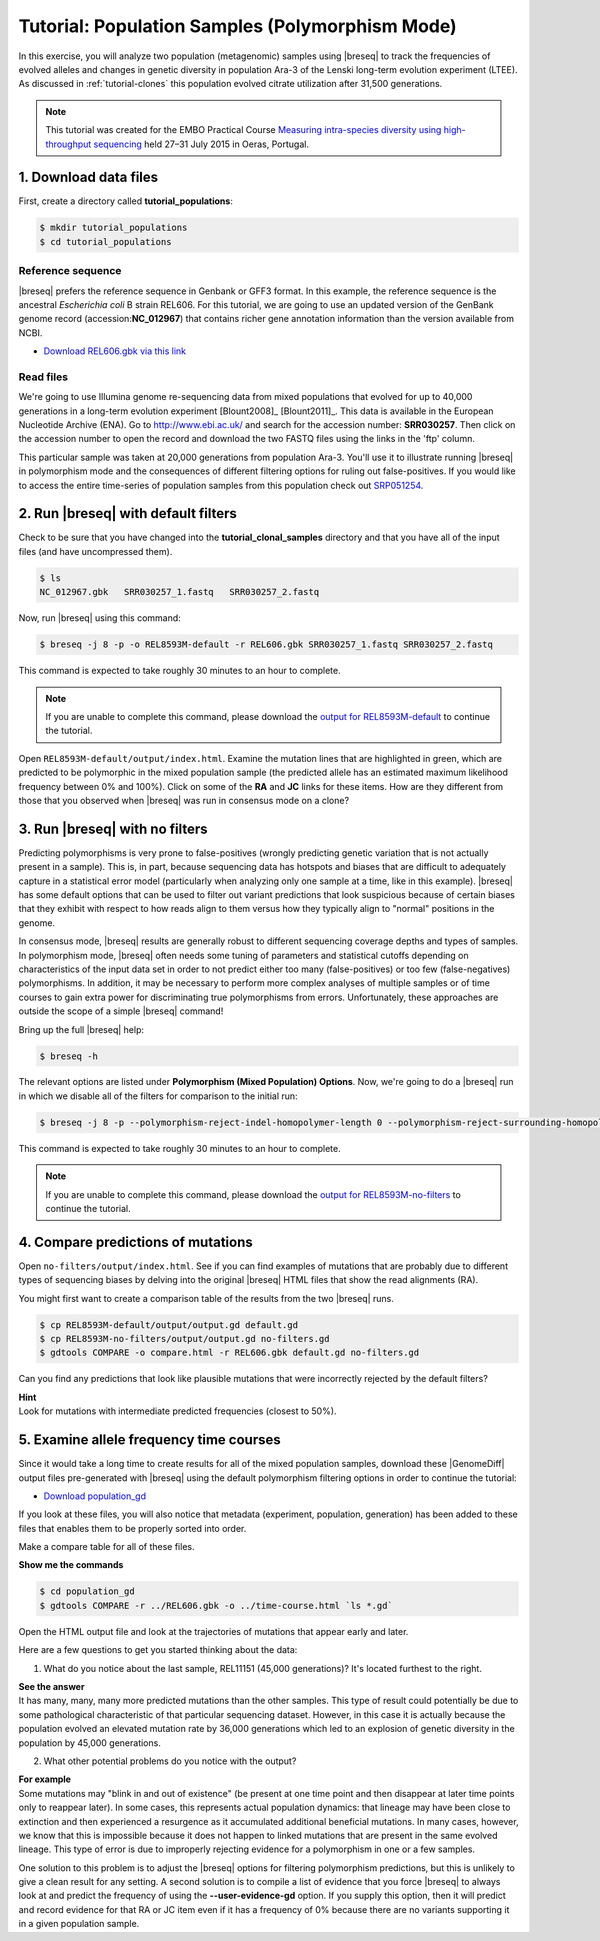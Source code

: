 .. _tutorial-populations:

Tutorial: Population Samples (Polymorphism Mode)
================================================

In this exercise, you will analyze two population (metagenomic) samples using |breseq| to track the frequencies of evolved alleles and changes in genetic diversity in population Ara-3 of the Lenski long-term evolution experiment (LTEE). As discussed in :ref:`tutorial-clones` this population evolved citrate utilization after 31,500 generations.

.. note:: 
   This tutorial was created for the EMBO Practical Course `Measuring intra-species diversity using high-throughput sequencing <http://events.embo.org/15-htp-sequencing/>`_ held 27–31 July 2015 in Oeras, Portugal.

1. Download data files
---------------------------------

First, create a directory called **tutorial_populations**:

.. code-block:: bash

   $ mkdir tutorial_populations
   $ cd tutorial_populations

Reference sequence
++++++++++++++++++++

|breseq| prefers the reference sequence in Genbank or GFF3 format. In this example, the reference sequence is the ancestral *Escherichia coli* B strain REL606. For this tutorial, we are going to use an updated version of the GenBank genome record (accession:**NC_012967**) that contains richer gene annotation information than the version available from NCBI.

* `Download REL606.gbk via this link <http://barricklab.org/release/breseq_tutorial/REL606.gbk.gz>`_

Read files
++++++++++++++

We're going to use Illumina genome re-sequencing data from mixed populations that evolved for up to 40,000 generations in a long-term evolution experiment [Blount2008]_ [Blount2011]_. This data is available in the European Nucleotide Archive (ENA). Go to http://www.ebi.ac.uk/ and search for the accession number: **SRR030257**. Then click on the accession number to open the record and download the two FASTQ files using the links in the 'ftp' column. 

This particular sample was taken at 20,000 generations from population Ara-3. You'll use it to illustrate running |breseq| in polymorphism mode and the consequences of different filtering options for ruling out false-positives. If you would like to access the entire time-series of population samples from this population check out `SRP051254 <http://www.ebi.ac.uk/ena/data/view/SRP051254>`_.

2. Run |breseq| with default filters
----------------------------------------

Check to be sure that you have changed into the **tutorial_clonal_samples** directory and that you have all of the input files (and have uncompressed them).

.. code-block:: bash

   $ ls 
   NC_012967.gbk   SRR030257_1.fastq   SRR030257_2.fastq

Now, run |breseq| using this command:

.. code-block:: bash

   $ breseq -j 8 -p -o REL8593M-default -r REL606.gbk SRR030257_1.fastq SRR030257_2.fastq

This command is expected to take roughly 30 minutes to an hour to complete.

.. note::

   If you are unable to complete this command, please download the `output for REL8593M-default <http://barricklab.org/release/breseq_tutorial/REL8593M-default.tgz>`_ to continue the tutorial.

Open ``REL8593M-default/output/index.html``. Examine the mutation lines that are highlighted in green, which are predicted to be polymorphic in the mixed population sample (the predicted allele has an estimated maximum likelihood frequency between 0% and 100%). Click on some of the **RA** and **JC** links for these items. How are they different from those that you observed when |breseq| was run in consensus mode on a clone?

3. Run |breseq| with no filters
----------------------------------

Predicting polymorphisms is very prone to false-positives (wrongly predicting genetic variation that is not actually present in a sample). This is, in part, because sequencing data has hotspots and biases that are difficult to adequately capture in a statistical error model (particularly when analyzing only one sample at a time, like in this example). |breseq| has some default options that can be used to filter out variant predictions that look suspicious because of certain biases that they exhibit with respect to how reads align to them versus how they typically align to "normal" positions in the genome. 

In consensus mode, |breseq| results are generally robust to different sequencing coverage depths and types of samples. In polymorphism mode, |breseq| often needs some tuning of parameters and statistical cutoffs depending on characteristics of the input data set in order to not predict either too many (false-positives) or too few (false-negatives) polymorphisms. In addition, it may be necessary to perform more complex analyses of multiple samples or of time courses to gain extra power for discriminating true polymorphisms from errors. Unfortunately, these approaches are outside the scope of a simple |breseq| command!

Bring up the full |breseq| help:

.. code-block:: bash

   $ breseq -h

The relevant options are listed under **Polymorphism (Mixed Population) Options**. Now, we're going to do a |breseq| run in which we disable all of the filters for comparison to the initial run:

.. code-block:: bash

   $ breseq -j 8 -p --polymorphism-reject-indel-homopolymer-length 0 --polymorphism-reject-surrounding-homopolymer-length 0 --polymorphism-bias-cutoff 0 --polymorphism-minimum-coverage-each-strand 0 -o REL8593M-no-filters -r REL606.gbk SRR030257_1.fastq SRR030257_2.fastq

This command is expected to take roughly 30 minutes to an hour to complete.

.. note::

   If you are unable to complete this command, please download the `output for REL8593M-no-filters <http://barricklab.org/release/breseq_tutorial/REL8593M-no-filters.tgz>`_ to continue the tutorial.

4. Compare predictions of mutations
-----------------------------------

Open ``no-filters/output/index.html``. See if you can find examples of mutations that are probably due to different types of sequencing biases by delving into the original |breseq| HTML files that show the read alignments (RA).

You might first want to create a comparison table of the results from the two |breseq| runs.

.. code-block:: bash

   $ cp REL8593M-default/output/output.gd default.gd
   $ cp REL8593M-no-filters/output/output.gd no-filters.gd
   $ gdtools COMPARE -o compare.html -r REL606.gbk default.gd no-filters.gd

Can you find any predictions that look like plausible mutations that were incorrectly rejected by the default filters? 

.. container:: toggle

   .. container:: header

      **Hint**

   .. container:: text

      Look for mutations with intermediate predicted frequencies (closest to 50%).

5. Examine allele frequency time courses
----------------------------------------

Since it would take a long time to create results for all of the mixed population samples, download these |GenomeDiff| output files pre-generated with |breseq| using the default polymorphism filtering options in order to continue the tutorial:

* `Download population_gd <http://barricklab.org/release/breseq_tutorial/population_gd.tgz>`_

If you look at these files, you will also notice that metadata (experiment, population, generation) has been added to these files that enables them to be properly sorted into order.

Make a compare table for all of these files.

.. container:: toggle

   .. container:: header

      **Show me the commands**

   .. code-block:: bash

      $ cd population_gd
      $ gdtools COMPARE -r ../REL606.gbk -o ../time-course.html `ls *.gd`

Open the HTML output file and look at the trajectories of mutations that appear early and later.

Here are a few questions to get you started thinking about the data:

1. What do you notice about the last sample, REL11151 (45,000 generations)? It's located furthest to the right.

.. container:: toggle

   .. container:: header

      **See the answer**

   .. container:: text

      It has many, many, many more predicted mutations than the other samples. This type of result could potentially be due to some pathological characteristic of that particular sequencing dataset. However, in this case it is actually because the population evolved an elevated mutation rate by 36,000 generations which led to an explosion of genetic diversity in the population by 45,000 generations.

2. What other potential problems do you notice with the output?

.. container:: toggle

   .. container:: header

      **For example**

   .. container:: text

      Some mutations may "blink in and out of existence" (be present at one time point and then disappear at later time points only to reappear later). In some cases, this represents actual population dynamics: that lineage may have been close to extinction and then experienced a resurgence as it accumulated additional beneficial mutations. In many cases, however, we know that this is impossible because it does not happen to linked mutations that are present in the same evolved lineage. This type of error is due to improperly rejecting evidence for a polymorphism in one or a few samples.

      One solution to this problem is to adjust the |breseq| options for filtering polymorphism predictions, but this is unlikely to give a clean result for any setting. A second solution is to compile a list of evidence that you force |breseq| to always look at and predict the frequency of using the **--user-evidence-gd** option. If you supply this option, then it will predict and record evidence for that RA or JC item even if it has a frequency of 0% because there are no variants supporting it in a given population sample.
